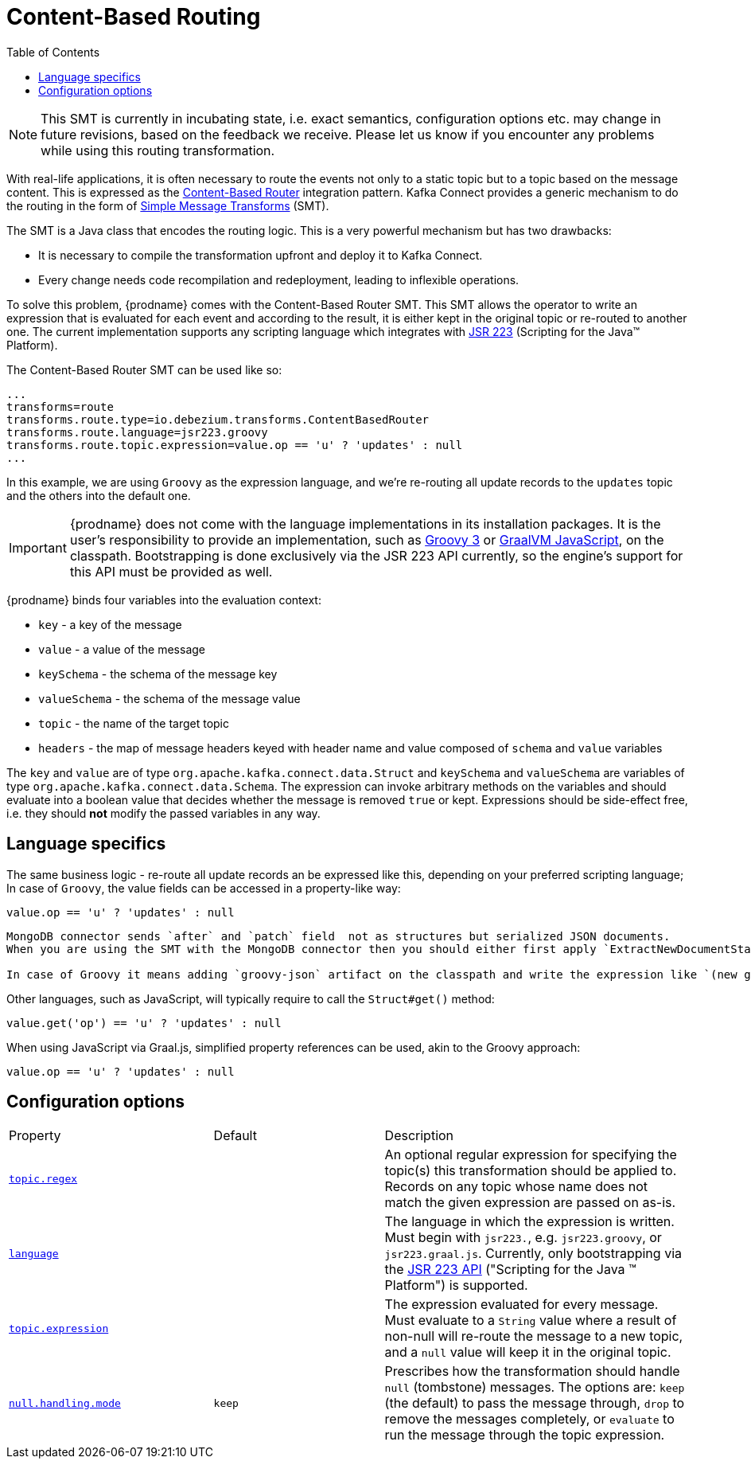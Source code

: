 [id="content-based-routing"]
= Content-Based Routing

:toc:
:toc-placement: macro
:linkattrs:
:icons: font
:source-highlighter: highlight.js

toc::[]

[NOTE]
====
This SMT is currently in incubating state, i.e. exact semantics, configuration options etc. may change in future revisions, based on the feedback we receive. Please let us know if you encounter any problems while using this routing transformation.
====

With real-life applications, it is often necessary to route the events not only to a static topic but to a topic based on the message content.
This is expressed as the https://www.enterpriseintegrationpatterns.com/patterns/messaging/ContentBasedRouter.html[Content-Based Router] integration pattern.
Kafka Connect provides a generic mechanism to do the routing in the form of link:https://cwiki.apache.org/confluence/display/KAFKA/KIP-66%3A+Single+Message+Transforms+for+Kafka+Connect[Simple Message Transforms] (SMT).

The SMT is a Java class that encodes the routing logic.
This is a very powerful mechanism but has two drawbacks:

* It is necessary to compile the transformation upfront and deploy it to Kafka Connect.
* Every change needs code recompilation and redeployment, leading to inflexible operations.

To solve this problem, {prodname} comes with the Content-Based Router SMT.
This SMT allows the operator to write an expression that is evaluated for each event and according to the result, it is either kept in the original topic or re-routed to another one.
The current implementation supports any scripting language which integrates with https://jcp.org/en/jsr/detail?id=223[JSR 223] (Scripting for the Java(TM) Platform).

The Content-Based Router SMT can be used like so:

[source]
----
...
transforms=route
transforms.route.type=io.debezium.transforms.ContentBasedRouter
transforms.route.language=jsr223.groovy
transforms.route.topic.expression=value.op == 'u' ? 'updates' : null
...
----

In this example, we are using `Groovy` as the expression language, and we're re-routing all update records to the `updates` topic and the others into the default one.

[IMPORTANT]
====
{prodname} does not come with the language implementations in its installation packages.
It is the user's responsibility to provide an implementation, such as link:https://groovy-lang.org/[Groovy 3] or link:https://github.com/graalvm/graaljs[GraalVM JavaScript], on the classpath.
Bootstrapping is done exclusively via the JSR 223 API currently, so the engine's support for this API must be provided as well.
====

{prodname} binds four variables into the evaluation context:

* `key` - a key of the message
* `value` - a value of the message
* `keySchema` - the schema of the message key
* `valueSchema` - the schema of the message value
* `topic` - the name of the target topic
* `headers` - the map of message headers keyed with header name and value composed of `schema` and `value` variables

The `key` and `value` are of type `org.apache.kafka.connect.data.Struct` and `keySchema` and `valueSchema` are variables of type `org.apache.kafka.connect.data.Schema`.
The expression can invoke arbitrary methods on the variables and should evaluate into a boolean value that decides whether the message is removed `true` or kept.
Expressions should be side-effect free, i.e. they should *not* modify the passed variables in any way.


== Language specifics

The same business logic - re-route all update records an be expressed like this, depending on your preferred scripting language;
In case of `Groovy`, the value fields can be accessed in a property-like way:

[source,groovy]
----
value.op == 'u' ? 'updates' : null
----

[TIP]
----
MongoDB connector sends `after` and `patch` field  not as structures but serialized JSON documents.
When you are using the SMT with the MongoDB connector then you should either first apply `ExtractNewDocumentState` SMT to unwind the field or use a JSON parser in the expression.

In case of Groovy it means adding `groovy-json` artifact on the classpath and write the expression like `(new groovy.json.JsonSlurper()).parseText(value.after).last_name == 'Kretchmar'`.

----

Other languages, such as JavaScript, will typically require to  call the `Struct#get()` method:

[source,javascript]
----
value.get('op') == 'u' ? 'updates' : null
----

When using JavaScript via Graal.js, simplified property references can be used, akin to the Groovy approach:

[source,javascript]
----
value.op == 'u' ? 'updates' : null
----

[[content-based-router-configuration-options]]
== Configuration options
[cols="30%a,25%a,45%a"]
|===
|Property
|Default
|Description

|[[content-based-router-topic-regex]]<<content-based-router-topic-regex, `topic.regex`>>
|
|An optional regular expression for specifying the topic(s) this transformation should be applied to. Records on any topic whose name does not match the given expression are passed on as-is.

|[[content-based-router-language]]<<content-based-router-language, `language`>>
|
|The language in which the expression is written. Must begin with `jsr223.`, e.g. `jsr223.groovy`, or `jsr223.graal.js`. Currently, only bootstrapping via the https://jcp.org/en/jsr/detail?id=223[JSR 223 API] ("Scripting for the Java (TM) Platform") is supported.

|[[content-based-router-topic-expression]]<<content-based-router-topic-expression, `topic.expression`>>
|
|The expression evaluated for every message. Must evaluate to a `String` value where a result of non-null will re-route the message to a new topic, and a `null` value will keep it in the original topic.

|[[content-based-router-null-handling-mode]]<<content-based-router-null-handling-mode, `null.handling.mode`>>
|`keep`
|Prescribes how the transformation should handle `null` (tombstone) messages. The options are: `keep` (the default) to pass the message through, `drop` to remove the messages completely, or `evaluate` to run the message through the topic expression.

|===
